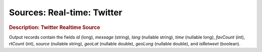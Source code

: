 .. meta::
    :author: Cask Data, Inc.
    :copyright: Copyright © 2015 Cask Data, Inc.

===============================
Sources: Real-time: Twitter 
===============================

.. rubric:: Description: Twitter Realtime Source

Output records contain the fields *id* (long), *message* (string), *lang* (nullable
string), *time* (nullable long), *favCount* (int), *rtCount* (int), *source* (nullable
string), *geoLat* (nullable double), *geoLong* (nullable double), and *isRetweet*
(boolean).
